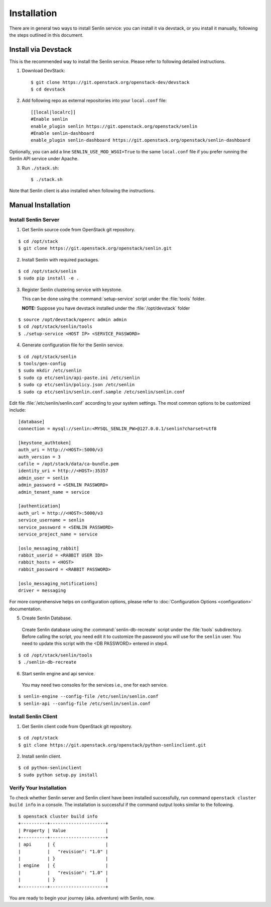 ..
  Licensed under the Apache License, Version 2.0 (the "License"); you may
  not use this file except in compliance with the License. You may obtain
  a copy of the License at

          http://www.apache.org/licenses/LICENSE-2.0

  Unless required by applicable law or agreed to in writing, software
  distributed under the License is distributed on an "AS IS" BASIS, WITHOUT
  WARRANTIES OR CONDITIONS OF ANY KIND, either express or implied. See the
  License for the specific language governing permissions and limitations
  under the License.

.. _guide-install:

============
Installation
============

There are in general two ways to install Senlin service: you can install it
via devstack, or you install it manually, following the steps outlined in this
document.


Install via Devstack
~~~~~~~~~~~~~~~~~~~~

This is the recommended way to install the Senlin service. Please refer to
following detailed instructions.

1. Download DevStack::

    $ git clone https://git.openstack.org/openstack-dev/devstack
    $ cd devstack

2. Add following repo as external repositories into your ``local.conf`` file::

    [[local|localrc]]
    #Enable senlin
    enable_plugin senlin https://git.openstack.org/openstack/senlin
    #Enable senlin-dashboard
    enable_plugin senlin-dashboard https://git.openstack.org/openstack/senlin-dashboard

Optionally, you can add a line ``SENLIN_USE_MOD_WSGI=True`` to the same ``local.conf``
file if you prefer running the Senlin API service under Apache.

3. Run ``./stack.sh``::

    $ ./stack.sh

Note that Senlin client is also installed when following the instructions.


Manual Installation
~~~~~~~~~~~~~~~~~~~

Install Senlin Server
---------------------

1. Get Senlin source code from OpenStack git repository.

::

  $ cd /opt/stack
  $ git clone https://git.openstack.org/openstack/senlin.git

2. Install Senlin with required packages.

::

  $ cd /opt/stack/senlin
  $ sudo pip install -e .

3. Register Senlin clustering service with keystone.

   This can be done using the :command:`setup-service` script under the
   :file:`tools` folder.

   **NOTE:** Suppose you have devstack installed under the
   :file:`/opt/devstack` folder

::

  $ source /opt/devstack/openrc admin admin
  $ cd /opt/stack/senlin/tools
  $ ./setup-service <HOST IP> <SERVICE_PASSWORD>

4. Generate configuration file for the Senlin service.

::

  $ cd /opt/stack/senlin
  $ tools/gen-config
  $ sudo mkdir /etc/senlin
  $ sudo cp etc/senlin/api-paste.ini /etc/senlin
  $ sudo cp etc/senlin/policy.json /etc/senlin
  $ sudo cp etc/senlin/senlin.conf.sample /etc/senlin/senlin.conf

Edit file :file:`/etc/senlin/senlin.conf` according to your system settings.
The most common options to be customized include:

::

  [database]
  connection = mysql://senlin:<MYSQL_SENLIN_PW>@127.0.0.1/senlin?charset=utf8

  [keystone_authtoken]
  auth_uri = http://<HOST>:5000/v3
  auth_version = 3
  cafile = /opt/stack/data/ca-bundle.pem
  identity_uri = http://<HOST>:35357
  admin_user = senlin
  admin_password = <SENLIN PASSWORD>
  admin_tenant_name = service

  [authentication]
  auth_url = http://<HOST>:5000/v3
  service_username = senlin
  service_password = <SENLIN PASSWORD>
  service_project_name = service

  [oslo_messaging_rabbit]
  rabbit_userid = <RABBIT USER ID>
  rabbit_hosts = <HOST>
  rabbit_password = <RABBIT PASSWORD>

  [oslo_messaging_notifications]
  driver = messaging

For more comprehensive helps on configuration options, please refer to
:doc:`Configuration Options <configuration>` documentation.


5. Create Senlin Database.

 Create Senlin database using the :command:`senlin-db-recreate` script under
 the :file:`tools` subdirectory. Before calling the script, you need edit it
 to customize the password you will use for the ``senlin`` user. You need to
 update this script with the <DB PASSWORD> entered in step4.

::

  $ cd /opt/stack/senlin/tools
  $ ./senlin-db-recreate

6. Start senlin engine and api service.

 You may need two consoles for the services i.e., one for each service.

::

  $ senlin-engine --config-file /etc/senlin/senlin.conf
  $ senlin-api --config-file /etc/senlin/senlin.conf

Install Senlin Client
---------------------

1. Get Senlin client code from OpenStack git repository.

::

  $ cd /opt/stack
  $ git clone https://git.openstack.org/openstack/python-senlinclient.git

2. Install senlin client.

::

  $ cd python-senlinclient
  $ sudo python setup.py install

Verify Your Installation
------------------------

To check whether Senlin server and Senlin client have been installed
successfully, run command ``openstack cluster build info`` in a console.
The installation is successful if the command output looks similar to the
following.

::

  $ openstack cluster build info
  +----------+---------------------+
  | Property | Value               |
  +----------+---------------------+
  | api      | {                   |
  |          |   "revision": "1.0" |
  |          | }                   |
  | engine   | {                   |
  |          |   "revision": "1.0" |
  |          | }                   |
  +----------+---------------------+

You are ready to begin your journey (aka. adventure) with Senlin, now.

